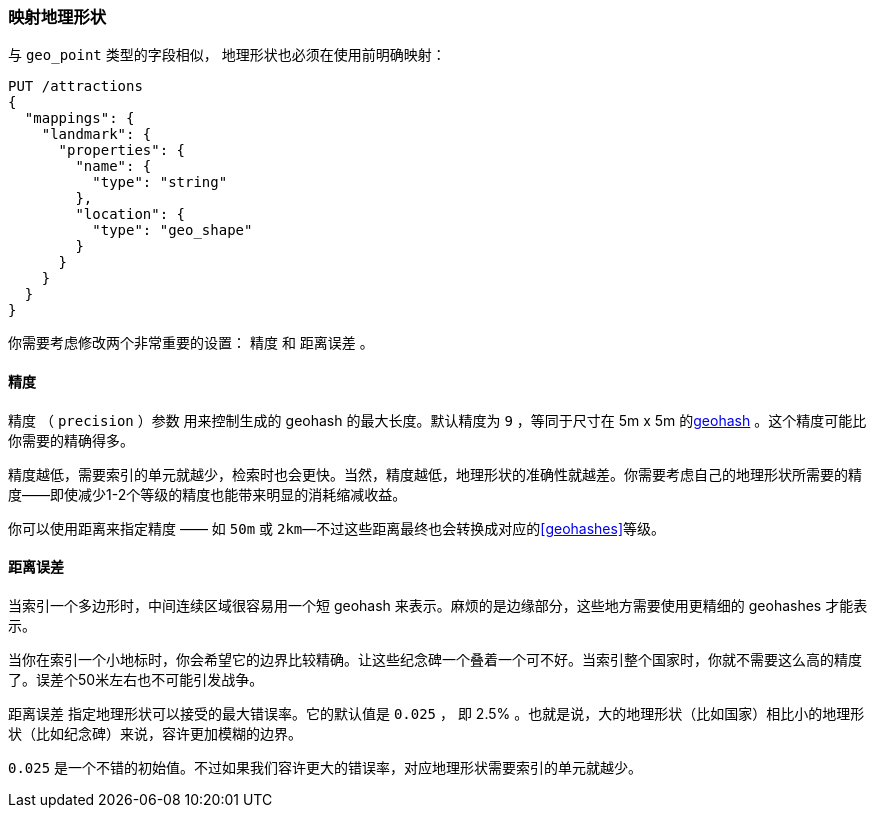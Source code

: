 [[mapping-geo-shapes]]
=== 映射地理形状

与 `geo_point` 类型的字段相似， 地理形状((("mapping (types)", "geo-shapes")))((("geo-shapes", "mapping")))也必须在使用前明确映射：

[source,json]
-----------------------
PUT /attractions
{
  "mappings": {
    "landmark": {
      "properties": {
        "name": {
          "type": "string"
        },
        "location": {
          "type": "geo_shape"
        }
      }
    }
  }
}
-----------------------

你需要考虑修改两个非常重要的设置： `精度` 和 `距离误差` 。

==== 精度

`精度` （ `precision` ）参数 ((("geo-shapes", "precision")))((("precision parameter, geo-shapes")))用来控制生成的 geohash 的最大长度。默认精度为 `9` ，等同于尺寸在 5m x 5m 的<<geohashes,geohash>> 。这个精度可能比你需要的精确得多。

精度越低，需要索引的单元就越少，检索时也会更快。当然，精度越低，地理形状的准确性就越差。你需要考虑自己的地理形状所需要的精度——即使减少1-2个等级的精度也能带来明显的消耗缩减收益。

你可以使用距离来指定精度 —— 如 `50m` 或 `2km`&#x2014;不过这些距离最终也会转换成对应的<<geohashes>>等级。

==== 距离误差

当索引一个多边形时，中间连续区域很容易用一个短 geohash 来表示。((("distance_error_pct (geo-shapes)")))((("geo-shapes", "distance_error_pct parameter")))麻烦的是边缘部分，这些地方需要使用更精细的 geohashes 才能表示。

当你在索引一个小地标时，你会希望它的边界比较精确。让这些纪念碑一个叠着一个可不好。当索引整个国家时，你就不需要这么高的精度了。误差个50米左右也不可能引发战争。

`距离误差` 指定地理形状可以接受的最大错误率。它的默认值是 `0.025` ， 即 2.5% 。也就是说，大的地理形状（比如国家）相比小的地理形状（比如纪念碑）来说，容许更加模糊的边界。

`0.025` 是一个不错的初始值。不过如果我们容许更大的错误率，对应地理形状需要索引的单元就越少。




